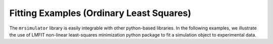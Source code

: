.. _fitting_examples:

=========================================
Fitting Examples (Ordinary Least Squares)
=========================================

The ``mrsimulator`` library is easily integrable with other python-based libraries.
In the following examples, we illustrate the use of LMFIT non-linear least-squares
minimization python package to fit a simulation object to experimental data.
